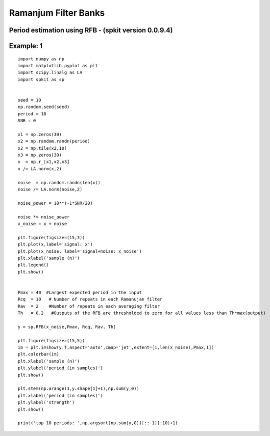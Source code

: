 Ramanjum Filter Banks  
=====================

Period estimation using RFB - (spkit version 0.0.9.4) 
----------------------------------------------------

Example: 1
----------

::
  
  import numpy as np
  import matplotlib.pyplot as plt
  import scipy.linalg as LA
  import spkit as sp
  
  
  seed = 10
  np.random.seed(seed)
  period = 10
  SNR = 0

  x1 = np.zeros(30)
  x2 = np.random.randn(period)
  x2 = np.tile(x2,10)
  x3 = np.zeros(30)
  x  = np.r_[x1,x2,x3]
  x /= LA.norm(x,2)

  noise  = np.random.randn(len(x))
  noise /= LA.norm(noise,2)

  noise_power = 10**(-1*SNR/20)

  noise *= noise_power
  x_noise = x + noise

  plt.figure(figsize=(15,3))
  plt.plot(x,label='signal: x')
  plt.plot(x_noise, label='signal+noise: x_noise')
  plt.xlabel('sample (n)')
  plt.legend()
  plt.show()


  Pmax = 40  #Largest expected period in the input
  Rcq  = 10   # Number of repeats in each Ramanujan filter
  Rav  = 2    #Number of repeats in each averaging filter
  Th   = 0.2   #Outputs of the RFB are thresholded to zero for all values less than Th*max(output)

  y = sp.RFB(x_noise,Pmax, Rcq, Rav, Th)

  plt.figure(figsize=(15,5))
  im = plt.imshow(y.T,aspect='auto',cmap='jet',extent=[1,len(x_noise),Pmax,1])
  plt.colorbar(im)
  plt.xlabel('sample (n)')
  plt.ylabel('period (in samples)')
  plt.show()

  plt.stem(np.arange(1,y.shape[1]+1),np.sum(y,0))
  plt.xlabel('period (in samples)')
  plt.ylabel('strength')
  plt.show()

  print('top 10 periods: ',np.argsort(np.sum(y,0))[::-1][:10]+1)
  
  
.. image:: https://raw.githubusercontent.com/Nikeshbajaj/spkit/master/figures/RFB_ex1.1.png
   :width: 400
.. image:: https://raw.githubusercontent.com/Nikeshbajaj/spkit/master/figures/RFB_ex1.2.png
   :width: 400
.. image:: https://raw.githubusercontent.com/Nikeshbajaj/spkit/master/figures/RFB_ex1.3.png
   :width: 400

 
 top 10 periods:  [10  5 11 18 17 16 15 14 13 12]
  
